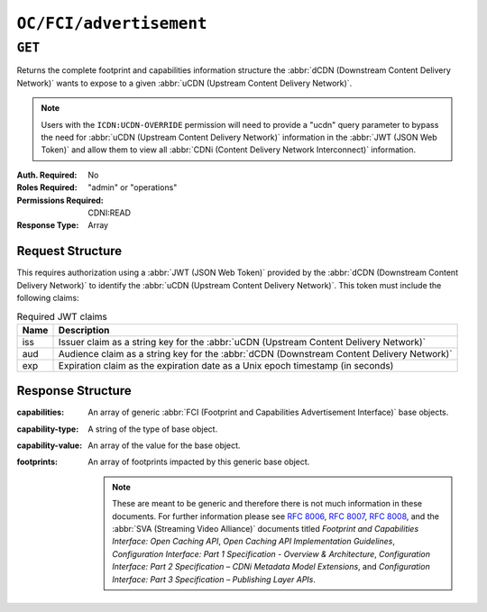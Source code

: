 ..
..
.. Licensed under the Apache License, Version 2.0 (the "License");
.. you may not use this file except in compliance with the License.
.. You may obtain a copy of the License at
..
..     http://www.apache.org/licenses/LICENSE-2.0
..
.. Unless required by applicable law or agreed to in writing, software
.. distributed under the License is distributed on an "AS IS" BASIS,
.. WITHOUT WARRANTIES OR CONDITIONS OF ANY KIND, either express or implied.
.. See the License for the specific language governing permissions and
.. limitations under the License.
..

.. _to-api-v4-oc-fci-advertisement:

************************
``OC/FCI/advertisement``
************************

``GET``
=======
Returns the complete footprint and capabilities information structure the :abbr:`dCDN (Downstream Content Delivery Network)` wants to expose to a given :abbr:`uCDN (Upstream Content Delivery Network)`.

.. note:: Users with the ``ICDN:UCDN-OVERRIDE`` permission will need to provide a "ucdn" query parameter to bypass the need for :abbr:`uCDN (Upstream Content Delivery Network)` information in the :abbr:`JWT (JSON Web Token)` and allow them to view all :abbr:`CDNi (Content Delivery Network Interconnect)` information.

:Auth. Required: No
:Roles Required: "admin" or "operations"
:Permissions Required: CDNI:READ
:Response Type:  Array

Request Structure
-----------------
This requires authorization using a :abbr:`JWT (JSON Web Token)` provided by the :abbr:`dCDN (Downstream Content Delivery Network)` to identify the :abbr:`uCDN (Upstream Content Delivery Network)`. This token must include the following claims:

.. table:: Required JWT claims

	+-----------------+--------------------------------------------------------------------------------------------------------------------+
	|    Name         | Description                                                                                                        |
	+=================+====================================================================================================================+
	|      iss        | Issuer claim as a string key for the :abbr:`uCDN (Upstream Content Delivery Network)`                              |
	+-----------------+--------------------------------------------------------------------------------------------------------------------+
	|      aud        | Audience claim as a string key for the :abbr:`dCDN (Downstream Content Delivery Network)`                          |
	+-----------------+--------------------------------------------------------------------------------------------------------------------+
	|      exp        | Expiration claim as the expiration date as a Unix epoch timestamp (in seconds)                                     |
	+-----------------+--------------------------------------------------------------------------------------------------------------------+

Response Structure
------------------
:capabilities:     An array of generic :abbr:`FCI (Footprint and Capabilities Advertisement Interface)` base objects.
:capability-type:  A string of the type of base object.
:capability-value: An array of the value for the base object.
:footprints:       An array of footprints impacted by this generic base object.

	.. note:: These are meant to be generic and therefore there is not much information in these documents. For further information please see :rfc:`8006`, :rfc:`8007`, :rfc:`8008`, and the :abbr:`SVA (Streaming Video Alliance)` documents titled `Footprint and Capabilities Interface: Open Caching API`, `Open Caching API Implementation Guidelines`, `Configuration Interface: Part 1 Specification - Overview & Architecture`, `Configuration Interface: Part 2 Specification – CDNi Metadata Model Extensions`, and `Configuration Interface: Part 3 Specification – Publishing Layer APIs`.

.. code-block:: json
	:caption: Example /OC/FCI/advertisement Response

	{
		"capabilities": [
			{
				"capability-type": "FCI.CapacityLimits",
				"capability-value": [
					{
						"limits": [
							{
								"id": "host_limit_requests_requests",
								"scope": {
									"type": "testScope",
									"value": [
										"test.com"
									]
								},
								"limit-type": "requests",
								"maximum-hard": 20,
								"maximum-soft": 15,
								"telemetry-source": {
									"id": "request_metrics",
									"metric": "requests"
								}
							},
							{
								"id": "total_limit_egress_capacity",
								"limit-type": "egress",
								"maximum-hard": 202020,
								"maximum-soft": 500,
								"telemetry-source": {
									"id": "capacity_metrics",
									"metric": "capacity"
								}
							}
						]
					}
				],
				"footprints": [
					{
						"footprint-type": "countrycode",
						"footprint-value": [
							"us"
						]
					}
				]
			},
			{
				"capability-type": "FCI.Telemetry",
				"capability-value": {
					"sources": [
						{
							"id": "capacity_metrics",
							"type": "generic",
							"metrics": [
								{
									"name": "capacity",
									"time-granularity": 0,
									"data-percentile": 50,
									"latency": 0
								}
							],
							"configuration": {
								"url": "example.com/telemetry1"
							}
						}
					]
				},
				"footprints": [
					{
						"footprint-type": "countrycode",
						"footprint-value": [
							"us"
						]
					}
				]
			}
		]
	}
